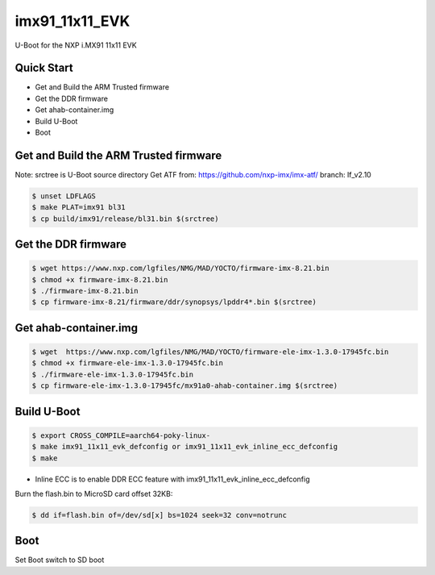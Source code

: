 .. SPDX-License-Identifier: GPL-2.0+

imx91_11x11_EVK
=======================

U-Boot for the NXP i.MX91 11x11 EVK

Quick Start
-----------

- Get and Build the ARM Trusted firmware
- Get the DDR firmware
- Get ahab-container.img
- Build U-Boot
- Boot

Get and Build the ARM Trusted firmware
--------------------------------------

Note: srctree is U-Boot source directory
Get ATF from: https://github.com/nxp-imx/imx-atf/
branch: lf_v2.10

.. code-block:: bash

   $ unset LDFLAGS
   $ make PLAT=imx91 bl31
   $ cp build/imx91/release/bl31.bin $(srctree)

Get the DDR firmware
--------------------

.. code-block:: bash

   $ wget https://www.nxp.com/lgfiles/NMG/MAD/YOCTO/firmware-imx-8.21.bin
   $ chmod +x firmware-imx-8.21.bin
   $ ./firmware-imx-8.21.bin
   $ cp firmware-imx-8.21/firmware/ddr/synopsys/lpddr4*.bin $(srctree)

Get ahab-container.img
---------------------------------------

.. code-block:: bash

   $ wget  https://www.nxp.com/lgfiles/NMG/MAD/YOCTO/firmware-ele-imx-1.3.0-17945fc.bin
   $ chmod +x firmware-ele-imx-1.3.0-17945fc.bin
   $ ./firmware-ele-imx-1.3.0-17945fc.bin
   $ cp firmware-ele-imx-1.3.0-17945fc/mx91a0-ahab-container.img $(srctree)

Build U-Boot
------------

.. code-block:: bash

   $ export CROSS_COMPILE=aarch64-poky-linux-
   $ make imx91_11x11_evk_defconfig or imx91_11x11_evk_inline_ecc_defconfig
   $ make

- Inline ECC is to enable DDR ECC feature with imx91_11x11_evk_inline_ecc_defconfig

Burn the flash.bin to MicroSD card offset 32KB:

.. code-block:: bash

   $ dd if=flash.bin of=/dev/sd[x] bs=1024 seek=32 conv=notrunc

Boot
----

Set Boot switch to SD boot
